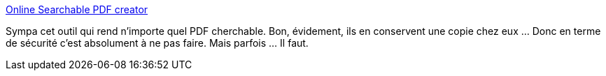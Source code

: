 :jbake-type: post
:jbake-status: published
:jbake-title: Online Searchable PDF creator
:jbake-tags: pdf,recherche,web,_mois_avr.,_année_2019
:jbake-date: 2019-04-22
:jbake-depth: ../
:jbake-uri: shaarli/1555940840000.adoc
:jbake-source: https://nicolas-delsaux.hd.free.fr/Shaarli?searchterm=https%3A%2F%2Fwww.sandwichpdf.com%2F&searchtags=pdf+recherche+web+_mois_avr.+_ann%C3%A9e_2019
:jbake-style: shaarli

https://www.sandwichpdf.com/[Online Searchable PDF creator]

Sympa cet outil qui rend n'importe quel PDF cherchable. Bon, évidement, ils en conservent une copie chez eux ... Donc en terme de sécurité c'est absolument à ne pas faire. Mais parfois ... Il faut.
